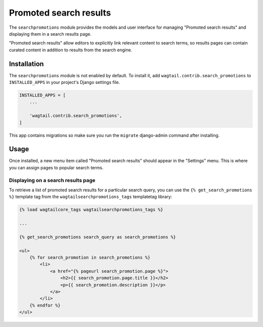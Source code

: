 .. _editors-picks:

=======================
Promoted search results
=======================

.. module:: wagtail.contrib.search_promotions

The ``searchpromotions`` module provides the models and user interface for managing "Promoted search results" and displaying them in a search results page.

"Promoted search results" allow editors to explicitly link relevant content to search terms, so results pages can contain curated content in addition to results from the search engine.


Installation
============

The ``searchpromotions`` module is not enabled by default. To install it, add ``wagtail.contrib.search_promotions`` to ``INSTALLED_APPS`` in your project's Django settings file.


.. code-block:: python

    INSTALLED_APPS = [
        ...

        'wagtail.contrib.search_promotions',
    ]

This app contains migrations so make sure you run the ``migrate`` django-admin command after installing.


Usage
=====

Once installed, a new menu item called "Promoted search results" should appear in the "Settings" menu. This is where you can assign pages to popular search terms.


Displaying on a search results page
-----------------------------------

To retrieve a list of promoted search results for a particular search query, you can use the ``{% get_search_promotions %}`` template tag from the ``wagtailsearchpromotions_tags`` templatetag library:

.. code-block:: jinja+django

    {% load wagtailcore_tags wagtailsearchpromotions_tags %}

    ...

    {% get_search_promotions search_query as search_promotions %}

    <ul>
        {% for search_promotion in search_promotions %}
            <li>
                <a href="{% pageurl search_promotion.page %}">
                    <h2>{{ search_promotion.page.title }}</h2>
                    <p>{{ search_promotion.description }}</p>
                </a>
            </li>
        {% endfor %}
    </ul>

